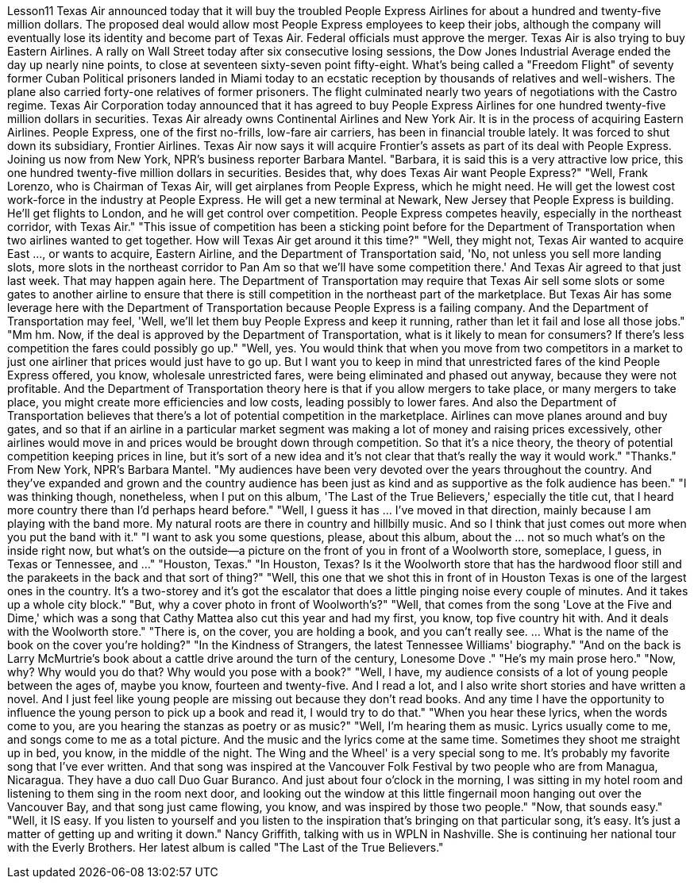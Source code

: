 Lesson11
Texas Air announced today that it will buy the troubled People Express Airlines for about a hundred and twenty-five million dollars. The proposed deal would allow most People Express employees to keep their jobs, although the company will eventually lose its identity and become part of Texas Air. Federal officials must approve the merger. Texas Air is also trying to buy Eastern Airlines. A rally on Wall Street today after six consecutive losing sessions, the Dow Jones Industrial Average ended the day up nearly nine points, to close at seventeen sixty-seven point fifty-eight. What's being called a "Freedom Flight" of seventy former Cuban Political prisoners landed in Miami today to an ecstatic reception by thousands of relatives and well-wishers. The plane also carried forty-one relatives of former prisoners. The flight culminated nearly two years of negotiations with the Castro regime.
Texas Air Corporation today announced that it has agreed to buy People Express Airlines for one hundred twenty-five million dollars in securities. Texas Air already owns Continental Airlines and New York Air. It is in the process of acquiring Eastern Airlines. People Express, one of the first no-frills, low-fare air carriers, has been in financial trouble lately. It was forced to shut down its subsidiary, Frontier Airlines. Texas Air now says it will acquire Frontier's assets as part of its deal with People Express. Joining us now from New York, NPR's business reporter Barbara Mantel. "Barbara, it is said this is a very attractive low price, this one hundred twenty-five million dollars in securities. Besides that, why does Texas Air want People Express?" "Well, Frank Lorenzo, who is Chairman of Texas Air, will get airplanes from People Express, which he might need. He will get the lowest cost work-force in the industry at People Express. He will get a new terminal at Newark, New Jersey that People Express is building. He'll get flights to London, and he will get control over competition. People Express competes heavily, especially in the northeast corridor, with Texas Air." "This issue of competition has been a sticking point before for the Department of Transportation when two airlines wanted to get together. How will Texas Air get around it this time?" "Well, they might not, Texas Air wanted to acquire East ..., or wants to acquire, Eastern Airline, and the Department of Transportation said, 'No, not unless you sell more landing slots, more slots in the northeast corridor to Pan Am so that we'll have some competition there.' And Texas Air agreed to that just last week. That may happen again here. The Department of Transportation may require that Texas Air sell some slots or some gates to another airline to ensure that there is still competition in the northeast part of the marketplace. But Texas Air has some leverage here with the Department of Transportation because People Express is a failing company. And the Department of Transportation may feel, 'Well, we'll let them buy People Express and keep it running, rather than let it fail and lose all those jobs." "Mm hm. Now, if the deal is approved by the Department of Transportation, what is it likely to mean for consumers? If there's less competition the fares could possibly go up." "Well, yes. You would think that when you move from two competitors in a market to just one airliner that prices would just have to go up. But I want you to keep in mind that unrestricted fares of the kind People Express offered, you know, wholesale unrestricted fares, were being eliminated and phased out anyway, because they were not profitable. And the Department of Transportation theory here is that if you allow mergers to take place, or many mergers to take place, you might create more efficiencies and low costs, leading possibly to lower fares. And also the Department of Transportation believes that there's a lot of potential competition in the marketplace. Airlines can move planes around and buy gates, and so that if an airline in a particular market segment was making a lot of money and raising prices excessively, other airlines would move in and prices would be brought down through competition. So that it's a nice theory, the theory of potential competition keeping
prices in line, but it's sort of a new idea and it's not clear that that's really the way it would work." "Thanks." From New York, NPR's Barbara Mantel. "My audiences have been very devoted over the years throughout the country. And they've expanded and grown and the country audience has been just as kind and as supportive as the folk audience has been." "I was thinking though, nonetheless, when I put on this album, 'The Last of the True Believers,' especially the title cut, that I heard more country there than I'd perhaps heard before." "Well, I guess it has ... I've moved in that direction, mainly because I am playing with the band more. My natural roots are there in country and hillbilly music. And so I think that just comes out more when you put the band with it." "I want to ask you some questions, please, about this album, about the ... not so much what's on the inside right now, but what's on the outside—a picture on the front of you in front of a Woolworth store, someplace, I guess, in Texas or Tennessee, and ..." "Houston, Texas." "In Houston, Texas? Is it the Woolworth store that has the hardwood floor still and the parakeets in the back and that sort of thing?" "Well, this one that we shot this in front of in Houston Texas is one of the largest ones in the country. It's a two-storey and it's got the escalator that does a little pinging noise every couple of minutes. And it takes up a whole city block." "But, why a cover photo in front of Woolworth's?" "Well, that comes from the song 'Love at the Five and Dime,' which was a song that Cathy Mattea also cut this year and had my first, you know, top five country hit with. And it deals with the Woolworth store." "There is, on the cover, you are holding a book, and you can't really see. ... What is the name of the book on the cover you're holding?" "In the Kindness of Strangers, the latest Tennessee Williams' biography." "And on the back is Larry McMurtrie's book about a cattle drive around the turn of the century, Lonesome Dove ." "He's my main prose hero." "Now, why? Why would you do that? Why would you pose with a book?" "Well, I have, my audience consists of a lot of young people between the ages of, maybe you know, fourteen and twenty-five. And I read a lot, and I also write short stories and have written a novel. And I just feel like young people are missing out because they don't read books. And any time I have the opportunity to influence the young person to pick up a book and read it, I would try to do that." "When you hear these lyrics, when the words come to you, are you hearing the stanzas as poetry or as music?" "Well, I'm hearing them as music. Lyrics usually come to me, and songs come to me as a total picture. And the music and the lyrics come at the same time. Sometimes
they shoot me straight up in bed, you know, in the middle of the night. The Wing and the Wheel' is a very special song to me. It's probably my favorite song that I've ever written. And that song was inspired at the Vancouver Folk Festival by two people who are from Managua, Nicaragua. They have a duo call Duo Guar Buranco. And just about four o'clock in the morning, I was sitting in my hotel room and listening to them sing in the room next door, and looking out the window at this little fingernail moon hanging out over the Vancouver Bay, and that song just came flowing, you know, and was inspired by those two people." "Now, that sounds easy." "Well, it IS easy. If you listen to yourself and you listen to the inspiration that's bringing on that particular song, it's easy. It's just a matter of getting up and writing it down." Nancy Griffith, talking with us in WPLN in Nashville. She is continuing her national tour with the Everly Brothers. Her latest album is called "The Last of the True Believers."
